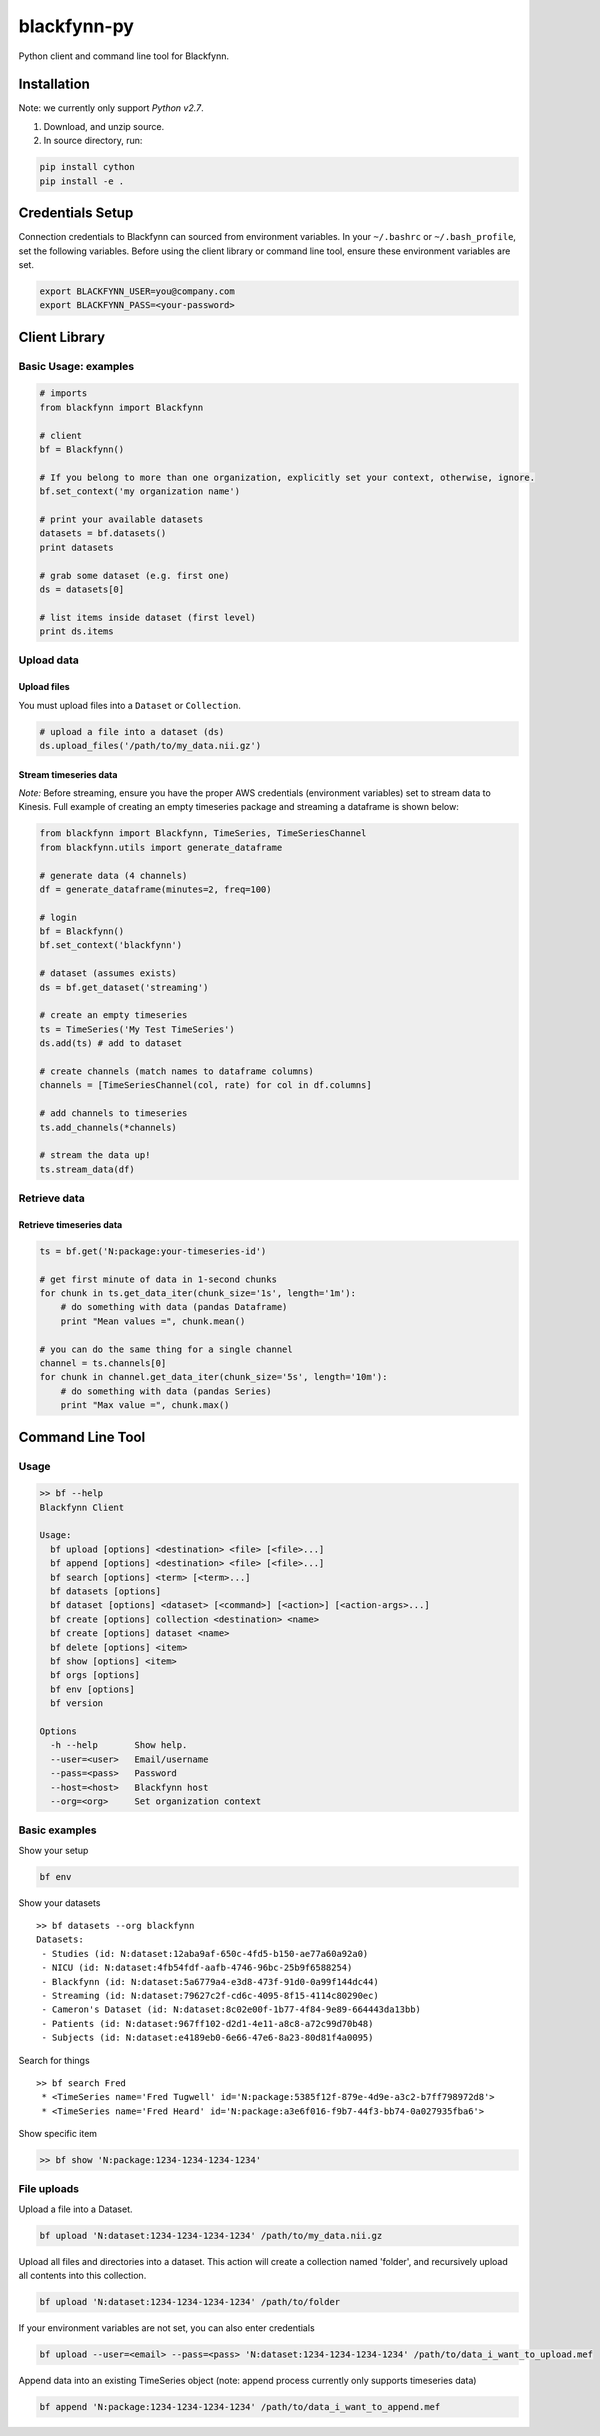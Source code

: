 blackfynn-py
============

Python client and command line tool for Blackfynn.

Installation
------------

Note: we currently only support *Python v2.7*.

1. Download, and unzip source.
2. In source directory, run:

.. code:: python

    pip install cython
    pip install -e .

Credentials Setup
-----------------

Connection credentials to Blackfynn can sourced from environment
variables. In your ``~/.bashrc`` or ``~/.bash_profile``, set the
following variables. Before using the client library or command line
tool, ensure these environment variables are set.

.. code:: bash

    export BLACKFYNN_USER=you@company.com
    export BLACKFYNN_PASS=<your-password>

Client Library
--------------

Basic Usage: examples
~~~~~~~~~~~~~~~~~~~~~

.. code:: python

    # imports
    from blackfynn import Blackfynn

    # client
    bf = Blackfynn()

    # If you belong to more than one organization, explicitly set your context, otherwise, ignore.
    bf.set_context('my organization name')

    # print your available datasets
    datasets = bf.datasets()
    print datasets

    # grab some dataset (e.g. first one)
    ds = datasets[0]

    # list items inside dataset (first level)
    print ds.items

Upload data
~~~~~~~~~~~

Upload files
^^^^^^^^^^^^

You must upload files into a ``Dataset`` or ``Collection``.

.. code:: python

    # upload a file into a dataset (ds)
    ds.upload_files('/path/to/my_data.nii.gz')

Stream timeseries data
^^^^^^^^^^^^^^^^^^^^^^

*Note:* Before streaming, ensure you have the proper AWS credentials
(environment variables) set to stream data to Kinesis. Full example of
creating an empty timeseries package and streaming a dataframe is shown
below:

.. code:: python

    from blackfynn import Blackfynn, TimeSeries, TimeSeriesChannel
    from blackfynn.utils import generate_dataframe

    # generate data (4 channels)
    df = generate_dataframe(minutes=2, freq=100)

    # login
    bf = Blackfynn()
    bf.set_context('blackfynn')

    # dataset (assumes exists)
    ds = bf.get_dataset('streaming')

    # create an empty timeseries
    ts = TimeSeries('My Test TimeSeries')
    ds.add(ts) # add to dataset

    # create channels (match names to dataframe columns)
    channels = [TimeSeriesChannel(col, rate) for col in df.columns]

    # add channels to timeseries
    ts.add_channels(*channels)

    # stream the data up!
    ts.stream_data(df)

Retrieve data
~~~~~~~~~~~~~

Retrieve timeseries data
^^^^^^^^^^^^^^^^^^^^^^^^

.. code:: python

    ts = bf.get('N:package:your-timeseries-id')

    # get first minute of data in 1-second chunks
    for chunk in ts.get_data_iter(chunk_size='1s', length='1m'):
        # do something with data (pandas Dataframe)
        print "Mean values =", chunk.mean()

    # you can do the same thing for a single channel
    channel = ts.channels[0]
    for chunk in channel.get_data_iter(chunk_size='5s', length='10m'):
        # do something with data (pandas Series)
        print "Max value =", chunk.max()

Command Line Tool
-----------------

Usage
~~~~~

.. code:: bash

    >> bf --help
    Blackfynn Client

    Usage:
      bf upload [options] <destination> <file> [<file>...]
      bf append [options] <destination> <file> [<file>...]
      bf search [options] <term> [<term>...]
      bf datasets [options]
      bf dataset [options] <dataset> [<command>] [<action>] [<action-args>...]
      bf create [options] collection <destination> <name>
      bf create [options] dataset <name>
      bf delete [options] <item>
      bf show [options] <item>
      bf orgs [options]
      bf env [options]
      bf version

    Options
      -h --help       Show help.
      --user=<user>   Email/username
      --pass=<pass>   Password
      --host=<host>   Blackfynn host
      --org=<org>     Set organization context

Basic examples
~~~~~~~~~~~~~~

Show your setup

.. code:: bash

    bf env

Show your datasets

::

    >> bf datasets --org blackfynn
    Datasets:
     - Studies (id: N:dataset:12aba9af-650c-4fd5-b150-ae77a60a92a0)
     - NICU (id: N:dataset:4fb54fdf-aafb-4746-96bc-25b9f6588254)
     - Blackfynn (id: N:dataset:5a6779a4-e3d8-473f-91d0-0a99f144dc44)
     - Streaming (id: N:dataset:79627c2f-cd6c-4095-8f15-4114c80290ec)
     - Cameron's Dataset (id: N:dataset:8c02e00f-1b77-4f84-9e89-664443da13bb)
     - Patients (id: N:dataset:967ff102-d2d1-4e11-a8c8-a72c99d70b48)
     - Subjects (id: N:dataset:e4189eb0-6e66-47e6-8a23-80d81f4a0095)

Search for things

::

    >> bf search Fred
     * <TimeSeries name='Fred Tugwell' id='N:package:5385f12f-879e-4d9e-a3c2-b7ff798972d8'>
     * <TimeSeries name='Fred Heard' id='N:package:a3e6f016-f9b7-44f3-bb74-0a027935fba6'>

Show specific item

.. code:: bash

    >> bf show 'N:package:1234-1234-1234-1234'

File uploads
~~~~~~~~~~~~

Upload a file into a Dataset.

.. code:: bash

    bf upload 'N:dataset:1234-1234-1234-1234' /path/to/my_data.nii.gz

Upload all files and directories into a dataset. This action will create
a collection named 'folder', and recursively upload all contents into
this collection.

.. code:: bash

    bf upload 'N:dataset:1234-1234-1234-1234' /path/to/folder

If your environment variables are not set, you can also enter
credentials

.. code:: bash

    bf upload --user=<email> --pass=<pass> 'N:dataset:1234-1234-1234-1234' /path/to/data_i_want_to_upload.mef

Append data into an existing TimeSeries object (note: append process
currently only supports timeseries data)

.. code:: bash

    bf append 'N:package:1234-1234-1234-1234' /path/to/data_i_want_to_append.mef



